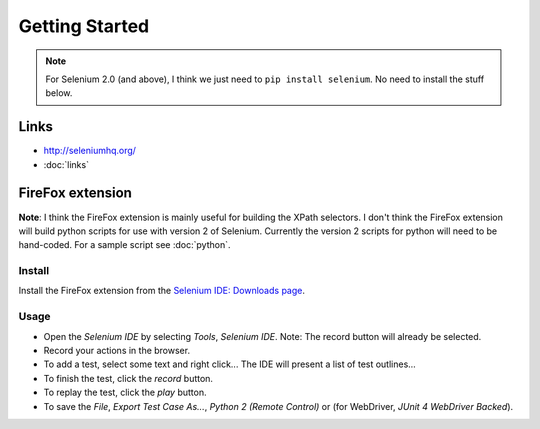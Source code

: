 Getting Started
***************

.. note:: For Selenium 2.0 (and above), I think we just need to
          ``pip install selenium``.  No need to install the stuff below.

Links
=====

- http://seleniumhq.org/
- :doc:`links`

FireFox extension
=================

**Note**: I think the FireFox extension is mainly useful for building the XPath
selectors.  I don't think the FireFox extension will build python scripts for
use with version 2 of Selenium.  Currently the version 2 scripts for python
will need to be hand-coded.  For a sample script see :doc:`python`.

Install
-------

Install the FireFox extension from the `Selenium IDE: Downloads page`_.

Usage
-----

- Open the *Selenium IDE* by selecting *Tools*, *Selenium IDE*.  Note: The
  record button will already be selected.
- Record your actions in the browser.
- To add a test, select some text and right click...  The IDE will present a
  list of test outlines...
- To finish the test, click the *record* button.
- To replay the test, click the *play* button.
- To save the *File*, *Export Test Case As...*, *Python 2 (Remote Control)* or
  (for WebDriver, *JUnit 4 WebDriver Backed*).


.. _`Selenium IDE: Downloads page`: http://www.openqa.org/selenium-ide/download.action
